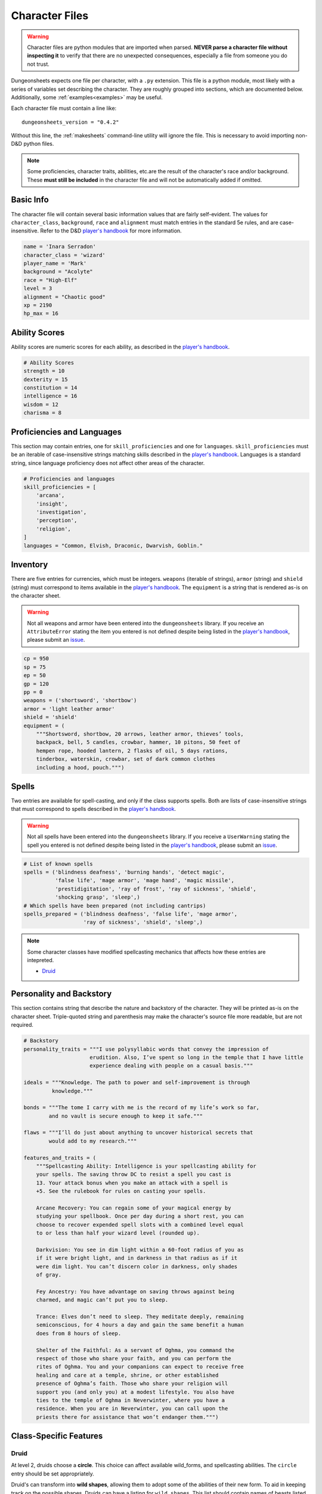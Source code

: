 =================
 Character Files
=================

.. warning::

   Character files are python modules that are imported when
   parsed. **NEVER parse a character file without inspecting it** to
   verify that there are no unexpected consequences, especially a file
   from someone you do not trust.

Dungeonsheets expects one file per character, with a ``.py``
extension. This file is a python module, most likely with a series of
variables set describing the character. They are roughly grouped into
sections, which are documented below. Additionally, some
:ref:`examples<examples>` may be useful.

Each character file must contain a line like::

  dungeonsheets_version = "0.4.2"

Without this line, the :ref:`makesheets` command-line utility will ignore
the file. This is necessary to avoid importing non-D&D python files.

.. note::

   Some proficiencies, character traits, abilities, etc.\ are the
   result of the character's race and/or background. These **must
   still be included** in the character file and will not be
   automatically added if omitted.
   
Basic Info
==========

The character file will contain several basic information values that
are fairly self-evident. The values for ``character_class``,
``background``, ``race`` and ``alignment`` must match entries in the
standard 5e rules, and are case-insensitive. Refer to the D&D
`player's handbook`_ for more information.

.. code:: python
  
  name = 'Inara Serradon'
  character_class = 'wizard'
  player_name = 'Mark'
  background = "Acolyte"
  race = "High-Elf"
  level = 3
  alignment = "Chaotic good"
  xp = 2190
  hp_max = 16

Ability Scores
==============

Ability scores are numeric scores for each ability, as described in
the `player's handbook`_.

.. code:: python

   # Ability Scores
   strength = 10
   dexterity = 15
   constitution = 14
   intelligence = 16
   wisdom = 12
   charisma = 8

Proficiencies and Languages
===========================

This section may contain entries, one for ``skill_proficiencies`` and
one for ``languages``. ``skill_proficiencies`` must be an iterable of
case-insensitive strings matching skills described in the `player's
handbook`_. Languages is a standard string, since language proficiency
does not affect other areas of the character.

.. code:: python
   
   # Proficiencies and languages
   skill_proficiencies = [
       'arcana',
       'insight',
       'investigation',
       'perception',
       'religion',
   ]
   languages = "Common, Elvish, Draconic, Dwarvish, Goblin."


Inventory
=========

There are five entries for currencies, which must be
integers. ``weapons`` (iterable of strings), ``armor`` (string) and
``shield`` (string) must correspond to items available in the
`player's handbook`_. The ``equipment`` is a string that is rendered
as-is on the character sheet.

.. warning::

   Not all weapons and armor have been entered into the
   ``dungeonsheets`` library. If you receive an ``AttributeError``
   stating the item you entered is not defined despite being listed in
   the `player's handbook`_, please submit an `issue`_.

.. code:: python
   
   cp = 950
   sp = 75
   ep = 50
   gp = 120
   pp = 0
   weapons = ('shortsword', 'shortbow')
   armor = 'light leather armor'
   shield = 'shield'
   equipment = (
       """Shortsword, shortbow, 20 arrows, leather armor, thieves’ tools,
       backpack, bell, 5 candles, crowbar, hammer, 10 pitons, 50 feet of
       hempen rope, hooded lantern, 2 flasks of oil, 5 days rations,
       tinderbox, waterskin, crowbar, set of dark common clothes
       including a hood, pouch.""")

Spells
======

Two entries are available for spell-casting, and only if the class
supports spells. Both are lists of case-insensitive strings that must
correspond to spells described in the `player's handbook`_.

.. warning::

   Not all spells have been entered into the ``dungeonsheets``
   library. If you receive a ``UserWarning`` stating the spell you
   entered is not defined despite being listed in the `player's
   handbook`_, please submit an `issue`_.

.. code:: python

   # List of known spells
   spells = ('blindness deafness', 'burning hands', 'detect magic',
	     'false life', 'mage armor', 'mage hand', 'magic missile',
	     'prestidigitation', 'ray of frost', 'ray of sickness', 'shield',
	     'shocking grasp', 'sleep',)
   # Which spells have been prepared (not including cantrips)
   spells_prepared = ('blindness deafness', 'false life', 'mage armor',
	              'ray of sickness', 'shield', 'sleep',)

.. note::

   Some character classes have modified spellcasting mechanics that
   affects how these entries are intepreted.

   - `Druid`_



Personality and Backstory
=========================

This section contains string that describe the nature and backstory of
the character. They will be printed as-is on the character
sheet. Triple-quoted string and parenthesis may make the character's
source file more readable, but are not required.

.. code:: python
   
   # Backstory
   personality_traits = """I use polysyllabic words that convey the impression of
	                erudition. Also, I’ve spent so long in the temple that I have little
			experience dealing with people on a casual basis."""

   ideals = """Knowledge. The path to power and self-improvement is through
	    knowledge."""

   bonds = """The tome I carry with me is the record of my life’s work so far,
           and no vault is secure enough to keep it safe."""

   flaws = """I’ll do just about anything to uncover historical secrets that
           would add to my research."""

   features_and_traits = (
       """Spellcasting Ability: Intelligence is your spellcasting ability for
       your spells. The saving throw DC to resist a spell you cast is
       13. Your attack bonus when you make an attack with a spell is
       +5. See the rulebook for rules on casting your spells.
    
       Arcane Recovery: You can regain some of your magical energy by
       studying your spellbook. Once per day during a short rest, you can
       choose to recover expended spell slots with a combined level equal
       to or less than half your wizard level (rounded up).
    
       Darkvision: You see in dim light within a 60-foot radius of you as
       if it were bright light, and in darkness in that radius as if it
       were dim light. You can’t discern color in darkness, only shades
       of gray.
    
       Fey Ancestry: You have advantage on saving throws against being
       charmed, and magic can’t put you to sleep.
    
       Trance: Elves don’t need to sleep. They meditate deeply, remaining
       semiconscious, for 4 hours a day and gain the same benefit a human
       does from 8 hours of sleep.
    
       Shelter of the Faithful: As a servant of Oghma, you command the
       respect of those who share your faith, and you can perform the
       rites of Oghma. You and your companions can expect to receive free
       healing and care at a temple, shrine, or other established
       presence of Oghma’s faith. Those who share your religion will
       support you (and only you) at a modest lifestyle. You also have
       ties to the temple of Oghma in Neverwinter, where you have a
       residence. When you are in Neverwinter, you can call upon the
       priests there for assistance that won’t endanger them.""")


Class-Specific Features
=======================

Druid
-----

At level 2, druids choose a **circle**. This choice can affect
available wild_forms, and spellcasting abilities. The ``circle`` entry
should be set appropriately.

Druid's can transform into **wild shapes**, allowing them to adopt
some of the abilities of their new form. To aid in keeping track on
the possible shapes, Druids can have a listing for
``wild_shapes``. This list should contain names of beasts listed in
:py:mod:`dungeonsheets.monsters`, or instances of a subclass of
:py:class:`dungeonsheets.monsters.Monster`. If given, an extra *monster
sheet* will be produced as part of the PDF. Beasts familiar to the
druid but not yet accessible should still be listed to aid in record
keeping; they will be greyed-out on the sheet.

Additionally, druids don't learn spells, instead **druids can prepare
any spell available** provided it meets their level requirements. As
such, the listing for ``spells`` is not needed and **all prepared
spells and known cantrips** should be listed in the
``spells_prepared`` entry.

.. code:: python
   
   # We're a moon druid, why not
   circle = 'Moon'
	 
   # Spells are empty because we don't learn any spells
   spells = []
   # This one has all prepared spells and cantrips
   spells_prepared = ['druidcraft', 'cure wounds']

   # List of all the known wild shapes
   wild_shapes = ["wolf", "crocodile", 'ape', 'ankylosaurus']

Aftificer
---------

Artificers can specify known infusions. These will be rendered in a
similar manner to spells. They can be given in the ``infusions``
attribute of the character file:

.. code:: python

    infusions = ["enhanced_arcane_focus", "repulsion_shield"]


Homebrew
========

Dungeonsheets provides mechanisms for including items and abilities
outside of the standard rules ("homebrew"). This can be done in one of
two ways.

1. As subclasses (recommended)
2. As strings

Subclasses (Recommended)
------------------------

The best option is to define your homebrew item directly in the
character file as a subclass of one of the basic mechanics:

- :py:class:`dungeonsheets.spells.Spell`
- :py:class:`dungeonsheets.features.Feature`
- :py:class:`dungeonsheets.infusions.Infusion`
- :py:class:`dungeonsheets.weapons.Weapon`
- :py:class:`dungeonsheets.armor.Armor`
- :py:class:`dungeonsheets.armor.Shield`
- :py:class:`dungeonsheets.magic_items.MagicItem`

For convenience, these are all available in the
:py:mod:`dungeonsheets.mechanics` module. With this approach, a
homebrew weapon can be specified in the character file. See the
relevant super class for relevant attributes.

.. code:: python

    from dungeonsheets import mechanics

    class DullSword(mechanics.Weapon):
	  """Bonk things with it."""
          name = "Dullsword"
	  base_damage = "10d6"

    weapons = ['shortsword', DullSword]

These homebrew definitions can also be stored in a separate file
(e.g. *my_homebrew.py*), then imported and used in multiple character
files:

.. code:: python

    import my_homebrew

    weapons = ["shortsword", my_homebrew.DullSword]

See the :ref:`homebrew example` example for more examples.

Strings
-------

If a mechanic is listed in a character file, but not built into
dungeonsheets, it will still be listed on the character sheet with
generic attributes. This should be viewed as a fallback to the
recommended subclass method above, so that attributes and descriptions
can be given.

    
VTTES JSON Files
================

Dungeonsheets has partial support for reading JSON files exporting
using the `VTTES browser extension`_. This allows character sheets to
be exported from systems like Roll20.net, and then rendered into full
character sheets.

.. _player's handbook: http://dnd.wizards.com/products/tabletop-games/rpg-products/rpg_playershandbook

.. _issue: https://github.com/canismarko/dungeon-sheets/issues

.. _VTTES browser extension: https://wiki.5e.tools/index.php/R20es_Install_Guide
